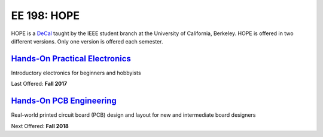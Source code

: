 ============
EE 198: HOPE
============
HOPE is a `DeCal <https://decal.berkeley.edu/>`_ taught by the IEEE student
branch at the University of California, Berkeley. HOPE is offered in two
different versions. Only one version is offered each semester.

`Hands-On Practical Electronics <hope.html>`_
=============================================
Introductory electronics for beginners and hobbyists

Last Offered: **Fall 2017**

`Hands-On PCB Engineering <pcb.html>`_
======================================
Real-world printed circuit board (PCB) design and layout for new and
intermediate board designers

Next Offered: **Fall 2018**
